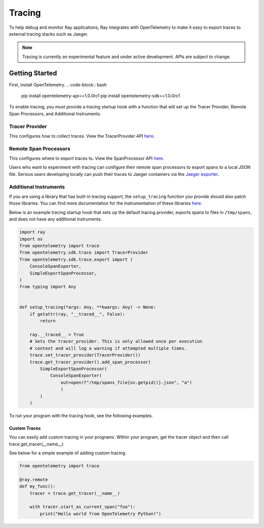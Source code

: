 Tracing
=======
To help debug and monitor Ray applications, Ray integrates with OpenTelemetry to make it easy to export traces to external tracing stacks such as Jaeger. 


.. note::

    Tracing is currently an experimental feature and under active development. APIs are subject to change.

Getting Started
---------------
First, install OpenTelemetry.
.. code-block:: bash

    pip install opentelemetry-api==1.0.0rc1
    pip install opentelemetry-sdk==1.0.0rc1


To enable tracing, you must provide a tracing startup hook with a function that will set up the Tracer Provider, Remote Span Processors, and Additional Instruments. 

Tracer Provider
~~~~~~~~~~~~~~~~
This configures how to collect traces. View the TracerProvider API `here <https://open-telemetry.github.io/opentelemetry-python/sdk/trace.html#opentelemetry.sdk.trace.TracerProvider>`__.

Remote Span Processors
~~~~~~~~~~~~~~~~~~~~~~
This configures where to export traces to. View the SpanProcessor API `here <https://open-telemetry.github.io/opentelemetry-python/sdk/trace.html#opentelemetry.sdk.trace.SpanProcessor>`__.

Users who want to experiment with tracing can configure their remote span processors to export spans to a local JSON file. Serious users developing locally can push their traces to Jaeger containers via the `Jaeger exporter <https://open-telemetry.github.io/opentelemetry-python/exporter/jaeger/jaeger.html>`_.


Additional Instruments
~~~~~~~~~~~~~~~~~~~~~~
If you are using a library that has built-in tracing support, the ``setup_tracing`` function you provide should also patch those libraries. You can find more documentation for the instrumentation of these libraries `here <https://github.com/open-telemetry/opentelemetry-python-contrib/tree/main/instrumentation>`_.

Below is an example tracing startup hook that sets up the default tracing provider, exports spans to files in ``/tmp/spans``, and does not have any additional instruments.

.. code-block:: python

  import ray
  import os
  from opentelemetry import trace
  from opentelemetry.sdk.trace import TracerProvider
  from opentelemetry.sdk.trace.export import (
      ConsoleSpanExporter,
      SimpleExportSpanProcessor,
  )
  from typing import Any
  
  
  def setup_tracing(*args: Any, **kwargs: Any) -> None:
      if getattr(ray, "__traced__", False):
          return
    
      ray.__traced__ = True
      # Sets the tracer_provider. This is only allowed once per execution
      # context and will log a warning if attempted multiple times.
      trace.set_tracer_provider(TracerProvider())
      trace.get_tracer_provider().add_span_processor(
          SimpleExportSpanProcessor(
              ConsoleSpanExporter(
                  out=open(f"/tmp/spans_file{os.getpid()}.json", "a")
                  )
          )
      )

    
To run your program with the tracing hook, see the following examples.

.. tabs::
  .. code-tab:: start

    $ ray start --head --tracing-startup-hook "my_library:setup_tracing"
    $ python
    >>> ray.init(address="auto")


  .. code-tab:: init

    $ python
    >>> ray.init(_tracing_startup_hook="my_library:setup_tracing")


Custom Traces
*************
You can easily add custom tracing in your programs. Within your program, get the tracer object and then call trace.get_tracer(__name__)

See below for a simple example of adding custom tracing.

.. code-block:: python

  from opentelemetry import trace

  @ray.remote
  def my_func():
      tracer = trace.get_tracer(__name__)

      with tracer.start_as_current_span("foo"):
          print("Hello world from OpenTelemetry Python!")
